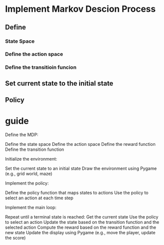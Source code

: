 * Implement Markov Descion Process
** Define
*** State Space
*** Define the action space
*** Define the transitioin funcion
** Set current state to the initial state
** Policy
* guide
Define the MDP:

    Define the state space
    Define the action space
    Define the reward function
    Define the transition function

Initialize the environment:

    Set the current state to an initial state
    Draw the environment using Pygame (e.g., grid world, maze)

Implement the policy:

    Define the policy function that maps states to actions
    Use the policy to select an action at each time step

Implement the main loop:

    Repeat until a terminal state is reached:
        Get the current state
        Use the policy to select an action
        Update the state based on the transition function and the selected action
        Compute the reward based on the reward function and the new state
        Update the display using Pygame (e.g., move the player, update the score)
